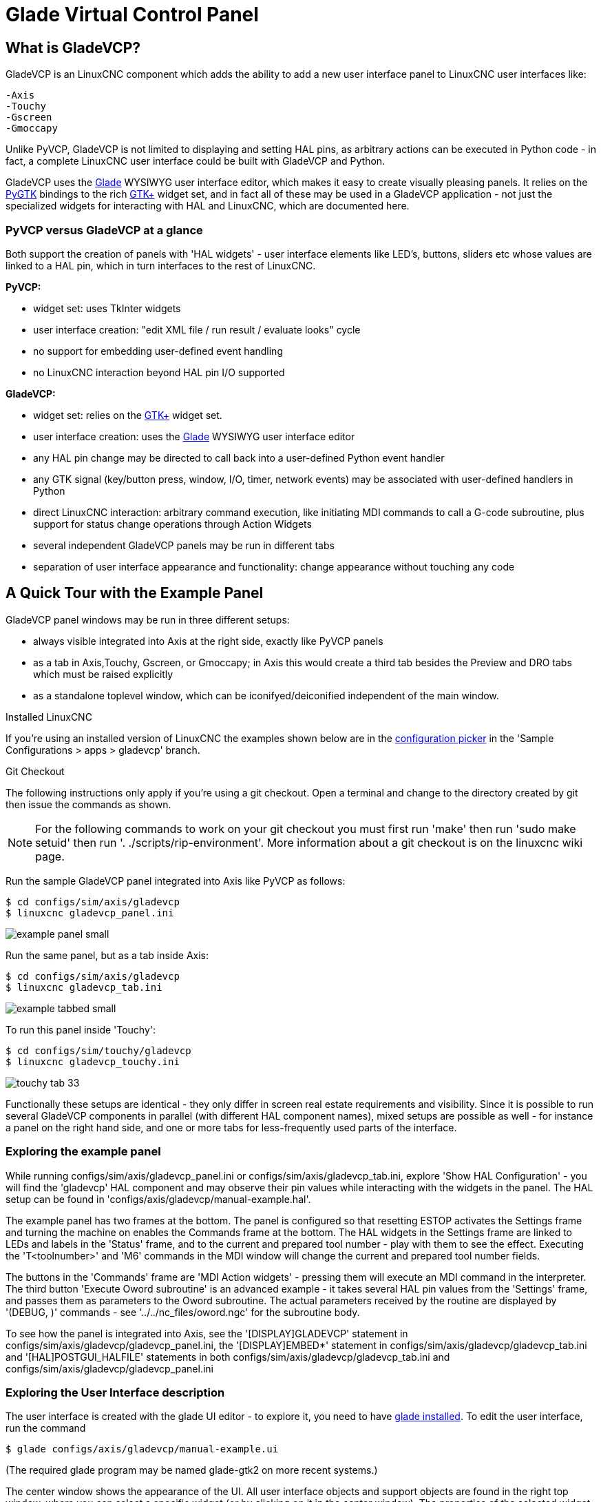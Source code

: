 [[cha:glade-vcp]]

= Glade Virtual Control Panel

// TODO:
// - manual-example.ui layout - really bad
// - restructure faq/troubleshooting/notes section
// - check wiki vs docs
// - check other gladevcp docs branch against this

:ini: {basebackend@docbook:'':ini}
:hal: {basebackend@docbook:'':hal}
:ngc: {basebackend@docbook:'':ngc}
// begin a listing of ini/hal/ngc files like so:
//[source,{ini}]
//[source,{hal}]
//[source,{ngc}]

== What is GladeVCP?

GladeVCP is an LinuxCNC component which adds the ability to add a new user
interface panel to LinuxCNC user interfaces like:

    -Axis
    -Touchy
    -Gscreen
    -Gmoccapy

Unlike PyVCP, GladeVCP is not limited to displaying and setting HAL pins,
as arbitrary actions can be executed in Python code - in fact, a
complete LinuxCNC user interface could be built with GladeVCP and Python.

GladeVCP uses the http://glade.gnome.org/[Glade] WYSIWYG user
interface editor, which makes it easy to create visually pleasing
panels. It relies on the http://www.pygtk.org/[PyGTK] bindings to the
rich http://www.gtk.org/[GTK+] widget set, and in fact all of these
may be used in a GladeVCP application - not just the specialized
widgets for interacting with HAL and LinuxCNC, which are documented here.


=== PyVCP versus GladeVCP at a glance

Both support the creation of panels with 'HAL widgets' - user
interface elements like LED's, buttons, sliders etc whose values are
linked to a HAL pin, which in turn interfaces to the rest of LinuxCNC.

*PyVCP:*

 - widget set: uses TkInter widgets
 - user interface creation: "edit XML file / run result / evaluate looks" cycle
 - no support for embedding user-defined event handling
 - no LinuxCNC interaction beyond HAL pin I/O supported

*GladeVCP:*

 - widget set: relies on the  http://www.gtk.org/[GTK+] widget set.
 - user interface creation: uses the  http://glade.gnome.org/[Glade] WYSIWYG user interface editor
 - any HAL pin change may be directed to call back into a user-defined Python event handler
 - any GTK signal (key/button press, window, I/O, timer, network events) may be associated with user-defined handlers in Python
 - direct LinuxCNC interaction: arbitrary command execution, like initiating MDI
commands to call a G-code subroutine, plus support for status change operations through Action Widgets 
 - several independent GladeVCP panels may be run in different tabs
 - separation of user interface appearance and functionality: change appearance without touching any code

== A Quick Tour with the Example Panel

GladeVCP panel windows may be run in three different setups:

 - always visible integrated into Axis at the right side, exactly like PyVCP panels
 - as a tab in Axis,Touchy, Gscreen, or Gmoccapy; in Axis this would create a third
tab besides the Preview and DRO tabs which must be raised explicitly
 - as a standalone toplevel window, which can be iconifyed/deiconified independent of the main window.

.Installed LinuxCNC
If you're using an installed version of LinuxCNC the examples shown below are in
the <<cha:starting-linuxcnc,configuration picker>> in the 'Sample
Configurations > apps > gladevcp' branch.

.Git Checkout
The following instructions only apply if you're using a git checkout. Open a
terminal and change to the directory created by git then issue the commands
as shown.

[NOTE]
For the following commands to work on your git checkout you must first run
'make' then run 'sudo make setuid' then run '. ./scripts/rip-environment'.
More information about a git checkout is on the linuxcnc wiki page.

Run the sample GladeVCP panel integrated into Axis like PyVCP as follows:

----
$ cd configs/sim/axis/gladevcp
$ linuxcnc gladevcp_panel.ini
----

image::images/example-panel-small.png[]

Run the same panel, but as a tab inside Axis:

----
$ cd configs/sim/axis/gladevcp
$ linuxcnc gladevcp_tab.ini
----

image::images/example-tabbed-small.png[]

////
To run this panel as a standalone toplevel window besides Axis, just
start Axis in the background and start gladevcp as follows:

FIXME: I'm not sure how this is supposed to work with axis in one
directory and gladevcp in a different directory.

FIXME: there is a conflict for motion.N.spindle-speed-out since it is used by both
   axis.ini: sim_spindle_encoder.hal
   and
   manual-example.ui: manual-example.hal

commit cd36e2 Jan 5 2012 added sim_spindle_encoder.hal to axis.ini
probably after creation of manual-example.ui
----
$ cd configs/sim/axis
$ linuxcnc axis.ini &
$ cd gladevcp
$ gladevcp -c gladevcp -u ./hitcounter.py -H ./manual-example.hal ./manual-example.ui
----

image::images/example-float-small.png[]
////

To run this panel inside 'Touchy':

----
$ cd configs/sim/touchy/gladevcp
$ linuxcnc gladevcp_touchy.ini
----

image::images/touchy-tab-33.png[]


Functionally these setups are identical - they only differ in screen
real estate requirements and visibility. Since it is possible to run
several GladeVCP components in parallel (with different HAL component
names), mixed setups are possible as well - for instance a panel on
the right hand side, and one or more tabs for less-frequently used
parts of the interface.

=== Exploring the example panel

While running configs/sim/axis/gladevcp_panel.ini or configs/sim/axis/gladevcp_tab.ini,
explore 'Show HAL Configuration' - you will find the 'gladevcp' HAL component and may
observe their pin values while interacting with the widgets in the panel. The HAL setup can be
found in 'configs/axis/gladevcp/manual-example.hal'.

The example panel has two frames at the bottom. The panel is
configured so that resetting ESTOP activates the Settings frame and
turning the machine on  enables the Commands frame at the bottom. The HAL
widgets in the Settings frame are linked to LEDs and labels in the
'Status' frame, and to the current and prepared tool number - play
with them to see the effect. Executing the 'T<toolnumber>' and 'M6'
commands in the MDI window will change the current and prepared tool
number fields.

The buttons in the 'Commands' frame are 'MDI Action widgets' -
pressing them will execute an MDI command in the interpreter.  The
third button 'Execute Oword subroutine' is an advanced example - it
takes several HAL pin values from the 'Settings' frame, and passes
them as parameters to the Oword subroutine. The actual parameters
received by the routine are displayed by '(DEBUG, )' commands - see
'../../nc_files/oword.ngc' for the subroutine body.

To see how the panel is integrated into Axis, see the
'[DISPLAY]GLADEVCP' statement in configs/sim/axis/gladevcp/gladevcp_panel.ini, the
'[DISPLAY]EMBED*' statement in configs/sim/axis/gladevcp/gladevcp_tab.ini 
and '[HAL]POSTGUI_HALFILE' statements in both configs/sim/axis/gladevcp/gladevcp_tab.ini
and configs/sim/axis/gladevcp/gladevcp_panel.ini

=== Exploring the User Interface description

The user interface is created with the glade UI editor - to explore
it, you need to have <<gladevcp:prerequisites, glade installed>>. To
edit the user interface, run the command

 $ glade configs/axis/gladevcp/manual-example.ui

(The required glade program may be named glade-gtk2 on more recent systems.)

The center window shows the appearance of the UI. All user
interface objects and support objects are found in the right top
window, where you can select a specific widget (or by clicking on it
in the center window). The properties of the selected widget are
displayed, and can be changed, in the right bottom window.

To see how MDI commands are passed from the MDI Action widgets,
explore the widgets listed under 'Actions' in the top right window,
and in the right bottom window, under the 'General' tab, the 'MDI
command' property.

=== Exploring the Python callback
See how a Python callback is integrated into the example:

 - in glade, see the +hits+ label widget (a plain GTK+ widget)
 - in the +button1+ widget, look at the 'Signals' tab, and find the signal 'pressed' associated with the handler 'on_button_press'
 - in hitcounter.py, see the method 'on_button_press' and see how it sets the label property in the 'hits' object

The is just touching upon the concept - the callback mechanism will be
handled in more detail in the
<<gladevcp:programming,GladeVCP Programming>> section.

== Creating and Integrating a Glade user interface

[[gladevcp:prerequisites]]

=== Prerequisite: Glade installation
To view or modify Glade UI files, you need glade 3.8.0 installed - it is not
needed just to run a GladeVCP panel. If the glade command is missing, install
it with the command:

 $ sudo apt-get install glade-gtk2

Verify the version number to be 3.8.0 or less

 $ glade-gtk2 --version
glade3 3.8.0

=== Running Glade to create a new user interface
This section just outlines the initial LinuxCNC-specific steps. For more
information and a tutorial on glade, see http://glade.gnome.org. Some
glade tips & tricks may also be found on
http://www.youtube.com[youtube].

Either modify an existing UI component by running +glade <file>.ui+
or start a new one by just running the +glade+ command from the shell.

- If LinuxCNC was not installed from a package, the LinuxCNC shell environment needs to be set up with
+. <linuxcncdir>/scripts/rip-environment+, otherwise glade won't find the LinuxCNC-specific widgets.
- When asked for unsaved Preferences, just accept the defaults and hit 'Close'.
- From 'Toplevel' (left pane), pick 'Window' (first icon) as top level window, which
by default will be named 'window1'. Do not change this name - GladeVCP relies on it.
- In the left tab, scroll down and expand  'HAL Python' and 'VCP Actions'.
- add a container like a HAL_Box or a HAL_Table from 'HAL Python' to the frame
- pick and place some elements like LED, button, etc. within a container

This will look like so:

image::images/glade-manual-small.png[]

Glade tends to write a lot of messages to the shell window, which
mostly can be ignored.  Select 'File→Save as', give it a name like
'myui.ui' and make sure it's saved as 'GtkBuilder' file (radio button
left bottom corner in Save dialog). GladeVCP will also process the
older 'libglade' format correctly but there is no point in using it. The
convention for GtkBuilder file extension is '.ui'.

=== Testing a panel
You're now ready to give it a try (while LinuxCNC, e.g. Axis is running) it with:

    gladevcp myui.ui

GladeVCP creates a HAL component named like the basename of the UI
file - 'myui' in this case - unless overridden by the +-c <component
name>+ option.  If running Axis, just try 'Show HAL configuration' and
inspect its pins.

You might wonder why widgets contained a 'HAL_Hbox' or 'HAL_Table' appear
greyed out (inactive). HAL containers have an associated HAL pin which
is off by default, which causes all contained widgets to render
inactive. A common use case would be to associate these container HAL
pins with +halui.machine.is-on+ or one of the +halui.mode.+ signals,
to assure some widgets appear active only in a certain state.

To just activate a container, execute the HAL command +setp gladevcp.<container-name> 1+.

=== Preparing the HAL command file
The suggested way of linking HAL pins in a GladeVCP panel is to
collect them in a separate file with extension +.hal+. This file is
passed via the +POSTGUI_HALFILE=+ option in the +HAL+ section of your
ini file.

CAUTION: Do not add the GladeVCP HAL command file to the Axis +[HAL]HALFILE=+ ini
section, this will not have the desired effect - see the following sections.

=== Integrating into Axis like PyVCP

Place the GladeVCP panel in the righthand side panel by specifying the
following in the ini file:

[source,{ini}]
----
[DISPLAY]
# add GladeVCP panel where PyVCP used to live:
GLADEVCP= -u ./hitcounter.py ./manual-example.ui

[HAL]
# HAL commands for GladeVCP components in a tab must be executed via POSTGUI_HALFILE
POSTGUI_HALFILE =  ./manual-example.hal

[RS274NGC]
# gladevcp Demo specific Oword subs live here
SUBROUTINE_PATH = ../../nc_files/gladevcp_lib
----
The default HAL component name of a GladeVCP application started with the GLADEVCP option is:  +gladevcp+.

The command line actually run by Axis in the above configuration is as follows:

 halcmd loadusr -Wn gladevcp gladevcp -c gladevcp -x {XID} -u ./hitcounter.py ./manual-example.ui

You may add arbitrary gladevcp options here, as long as they dont collide with 
the above command line options.

It is possible to create a custom HAL component name by adding the +-c+ option:
[source,{ini}]
----
[DISPLAY]
# add GladeVCP panel where PyVCP used to live:
GLADEVCP= -c example -u ./hitcounter.py ./manual-example.ui
----
The command line actually run by Axis for the above is:

 halcmd loadusr -Wn example gladevcp -c example -x {XID} -u ./hitcounter.py ./manual-example.ui

[NOTE]
The file specifiers like ./hitcounter.py, ./manual-example.ui, etc. indicate that the files
are located in the same directory as the ini file.  You might have to copy them to you
directory (alternatively, specify a correct absolute or relative path to the file(s))

[NOTE]
The +[RS274NGC]SUBROUTINE_PATH=+ option is only set so the example
panel will find the Oword subroutine (oword.ngc) for the MDI Command widget. It
might not be needed in your setup.  The relative path specifier ../../nc_files/gladevcp_lib
is constructed to work with directories copied by the configuration picker and when
using a run-in-place setup.

[[gladevcp:embeding-tab]]

=== Embeding as a Tab

To do so, edit your .ini file and add to the DISPLAY and HAL sections of ini
file as follows:

[source,{ini}]
----
[DISPLAY]
# add GladeVCP panel as a tab next to Preview/DRO:
EMBED_TAB_NAME=GladeVCP demo
EMBED_TAB_COMMAND=halcmd loadusr -Wn gladevcp gladevcp -c gladevcp -x {XID} -u ./gladevcp/hitcounter.py ./gladevcp/manual-example.ui

[HAL]
# HAL commands for GladeVCP components in a tab must be executed via POSTGUI_HALFILE
POSTGUI_HALFILE =  ./gladevcp/manual-example.hal

[RS274NGC]
# gladevcp Demo specific Oword subs live here
SUBROUTINE_PATH = ../../nc_files/gladevcp_lib
----

Note the 'halcmd loadusr' way of starting the tab command - this
assures that 'POSTGUI_HALFILE' will only be run after the HAL
component is ready. In rare cases you might run a command here which
uses a tab but does not have an associated HAL component. Such a
command can be started without 'halcmd loadusr', and this signifies to
Axis that it does not have to wait for a HAL component since there is
none.

When changing the component name in the above example, note that the
names used in +-Wn <component>+ and +-c <component>+ must be
identical.

Try it out by running Axis - there should be a new tab called
'GladeVCP demo' near the DRO tab. Select that tab, you should see the
example panel nicely fit within Axis.

[NOTE]
Make sure the UI file is the last option passed to GladeVCP in
both the +GLADEVCP=+ and +EMBED_TAB_COMMAND=+ statements.

=== Integrating into Touchy
To do add a GladeVCP tab to 'Touchy', edit your .ini file as follows:

[source,{ini}]
----
[DISPLAY]
# add GladeVCP panel as a tab
EMBED_TAB_NAME=GladeVCP demo
EMBED_TAB_COMMAND=gladevcp -c gladevcp -x {XID} -u ./hitcounter.py -H ./gladevcp-touchy.hal  ./manual-example.ui

[RS274NGC]
# gladevcp Demo specific Oword subs live here
SUBROUTINE_PATH = ../../nc_files/gladevcp_lib
----

[NOTE]
The file specifiers like ./hitcounter.py, ./manual-example.ui, etc. indicate that the files
are located in the same directory as the ini file.  You might have to copy them to you
directory (alternatively, specify a correct absolute or relative path to the file(s))


Note the following differences to the Axis tab setup:

 - The HAL command file is slightly modified since 'Touchy' does not
 use the 'halui' components so its signals are not available and some
 shortcuts have been taken.

 - there is no 'POSTGUI_HALFILE=' ini option, but passing the HAL command file on the 'EMBED_TAB_COMMAND=' line is ok

 - the 'halcmd loaduser -Wn ...' incantation is not needed.

== GladeVCP command line options

See also 'man gladevcp' . These are the gladevcp command line options:

Usage: gladevcp [options] myfile.ui

Options:

-h, --help::
    show this help message and exit

-c NAME::
    Set component name to NAME. Default is base name of UI file

-d::
    Enable debug output

-g GEOMETRY::
     Set geometry WIDTHxHEIGHT+XOFFSET+YOFFSET. Values are in pixel units,
    XOFFSET/YOFFSET is referenced from top left of screen.
    Use -g WIDTHxHEIGHT for just setting size or -g +XOFFSET+YOFFSET for just
    position 

-H FILE::
    execute hal statements from FILE with halcmd after the
    component is set up and ready

-m MAXIMUM::
    force panel window to maximize.  Together with the -g geometry option 
    one can move the panel to a second monitor and force it to use all of the screen

-t THEME::
    set gtk theme. Default is system theme. Different panels can have different themes.
    An example theme can be found in the http://wiki.linuxcnc.org/cgi-bin/wiki.pl?GTK_Themes[EMC Wiki].

-x XID::
     Re-parent GladeVCP into an existing window XID instead of creating a
    new top level window

-u FILE::
    Use File's as additional user defined modules with handlers

-U USEROPT::
    pass USEROPTs to Python modules

== Understanding the gladeVCP startup process

The integration steps outlined above look a bit tricky, and they
are. It does therefore help to understand the startup process of
LinuxCNC and how this relates to gladeVCP.

The normal LinuxCNC startup process does the following:

- the realtime environment is started
- all HAL components are loaded
- the HAL components are linked together through the .hal cmd scripts
- task, iocontrol and eventually the user interface is started
- pre-gladeVCP the assumption was: by the time the UI starts, all of HAL is loaded, plumbed and ready to go

The introduction of gladeVCP brought the following issue:

- gladeVCP panels need to be embedded in a master GUI window setup, e.g. Axis, or Touchy, Gscreen, or Gmoccapy (embedded window or as an embedded tab)
- this requires the master GUI to run before the gladeVCP window can be hooked into the master GUI
- however gladeVCP is also a HAL component, and creates HAL pins of its own.
- as a consequence, all HAL plumbing involving gladeVCP HAL pins as source or destination must be run *after* the GUI has been set up

This is the purpose of the `POSTGUI_HALFILE`. This ini option is
inspected by the GUIs. If a GUI detects this option, it runs the
corresponding HAl file after any embedded gladVCP panel is set
up. However, it does not check whether a gladeVCP panel is actually
used, in which case the HAL cmd file is just run normally. So if you
do NOT start gladeVCP through `GLADEVCP` or `EMBED_TAB` etc, but later
in a separate shell window or some other mechanism, a HAL
command file in `POSTGUI_HALFILE` will be executed too early. Assuming
gladeVCP pins are referenced herein, this will fail with an error
message indicating that the gladeVCP HAL component is not available.

So, in case you run gladeVCP from a separate shell window (i.e. not
started by the GUI in an embedded fashion):

- you cannot rely on the `POSTGUI_HALFILE` ini option causing the HAL
commands being run 'at the right point in time', so comment that out
in the ini file
- explicitly pass the HAL command file which refers to gladeVCP pins
to gladeVCP with the '-H <halcmd file>' option (see previous section).


== HAL Widget reference

GladeVcp includes a collection of Gtk widgets with attached HAL pins
called HAL Widgets, intended to control, display or otherwise interact
with the LinuxCNC HAL layer. They are intended to be used with the Glade
user interface editor. With proper installation, the HAL Widgets should
show up in Glade's 'HAL Python' widget group. Many HAL specific fields
in the Glade 'General' section have an associated mouse-over tool tip.

HAL signals come in two variants, bits and numbers. Bits are off/on
signals. Numbers can be "float", "s32" or "u32". For more information
on HAL data types see the <<sec:hal-data,HAL manual>>. The GladeVcp
widgets can either display the value of the signal with an indicator
widget, or modify the signal value with a control widget. Thus there
are four classes of GladeVcp widgets that you can connect to a HAL
signal. Another class of helper widgets allow you to organize and
label your panel.

 - Widgets for indicating "bit" signals: <<gladevcp:hal-led,HAL_LED>>
 - Widgets for controlling "bit" signals: <<gladevcp:hal-buttons,HAL_Button HAL_RadioButton HAL_CheckButton>>
 - Widgets for indicating "number" signals: <<gladevcp:hal-label,HAL_Label>>,
   <<gladevcp:hal-progressbar,HAL_ProgressBar>>,
   <<gladevcp:hal-bars,HAL_HBar and HAL_VBar>>, <<gladevcp:hal-meter,HAL_Meter>>
 - Widgets for controlling "number" signals: <<gladevcp:hal-spinbutton,HAL_SpinButton>>,
   <<gladevcp:hal-scales,HAL_HScale and HAL_VScale>>, <<gladevcp:jogwheel, Jog Wheel>>, <<gladevcp:speedcontrol, Speed Control>>
 - Sensitive control widgets: <<gladevcp:hal-table, State_Sensitive_Table HAL_Table and HAL_HBox>>
 - Tool Path preview: <<gladevcp:hal-gremlin,HAL_Gremlin>>
 - Widgets to show axis positions: <<gladevcp:dro_widget, DRO Widget>>,
   <<gladevcp:combi_dro, Combi DRO Widget>>
 - Widgets for file handling: <<gladevcp:iconview, IconView File Selection>>
 - Widgets for display/edit of all axes offsets: <<gladevcp:offsetpage, OffsetPage >>
 - Widgets for display/edit of all tool offsets: <<gladevcp:tooledit, Tooloffset editor >>
 - Widget for Gcode display and edit: <<gladevcp:hal-sourceview, HAL_Sourceview >>
 - widget for MDI input and history display: <<gladevcp:mdi-history, MDI History >>

=== Widget and HAL pin naming

Most HAL widgets have a single associated HAL pin with the same HAL name
as the widget (glade: General→Name).

Exceptions to this rule currently are.

- 'HAL_Spinbutton' and 'HAL_ComboBox', which have two pins: a +<widgetname>-f+ (float) and a +<widgetname>-s+ (s32) pin
- 'HAL_ProgressBar', which has a +<widgetname>-value+ input pin, and a +<widgetname>-scale+ input pin.

===  Python attributes and methods of HAL Widgets

HAL widgets are instances of GtKWidgets and hence inherit the methods,
properties and signals of the applicable GtkWidget class. For
instance, to figure out which GtkWidget-related methods, properties
and signals a 'HAL_Button' has, lookup the description of
http://www.pygtk.org/docs/pygtk/class-gtkbutton.html[GtkButton] in the
http://www.pygtk.org/docs/pygtk[PyGtk Reference Manual]. 

An easy way to find out the inheritance relationship of a given HAL
widget is as follows: run glade, place the widget in a window, and
select it; then choose the 'Signals' tab in the 'Properties'
window. For example, selecting a 'HAL_LED' widget, this will show that
a 'HAL_LED' is derived from a  'GtkWidget', which in turn is derived
from a 'GtkObject', and eventually a 'GObject'.

HAL Widgets also have a few HAL-specific Python attributes:

hal_pin::
   the underlying HAL pin Python object in case the widget has a
   single pin type

hal_pin_s, hal_pin_f::
   the S32 and float pins of the 'HAL_Spinbutton' and
   'HAL_ComboBox' widgets - note these widgets do not have a
   'hal_pin' attribute!

hal_pin_scale::
  the float input pin of 'HAL_ProgressBar' widget representing
  the maximum absolute value of input. 
 
The are several HAL-specific methods of HAL Widgets, but the only
relevant method is:

<halpin>.get():: 
  Retrieve the value of the current HAL pin, where '<halpin>' is
  the applicable HAL pin name listed above.


=== Setting pin and widget values

As a general rule, if you need to set a HAL output widget's value from
Python code, do so by calling the underlying Gtk 'setter' (e.g.
+set_active()+, +set_value()+) - do not try to set the associated pin's
value by +halcomp[pinname] = value+ directly because the widget will not
take notice of the change!.

It might be tempting to 'set HAL widget input pins' programmatically.
Note this defeats the purpose of an input pin in the first place - it
should be linked to, and react to signals generated by other HAL
components. While there is currently no write protection on writing to
input pins in HAL Python, this doesn't make sense. You might use setp
pinname value in the associated halfile for testing though.

It is perfectly OK to set an output HAL pin's value with
+halcomp[pinname] = value+ provided this HAL pin is not associated with a
widget, that is, has been created by the
+hal_glib.GPin(halcomp.newpin(<name>,<type>,<direction>)+ method (see
<<gladevcp:programming,GladeVCP Programming>> for an example).

[[gladevcp:hal-pin-changed-signal]]

=== The hal-pin-changed signal

Event-driven programming means that the UI tells your code when "something
happens" - through a callback, like when a button was pressed. The
output HAL widgets (those which display a HAL pin's value) like LED,
Bar, VBar, Meter etc, support the 'hal-pin-changed' signal which may
cause a callback into your Python code when - well, a HAL pin changes
its value. This means there's no more need for permanent polling of HAL
pin changes in your code, the widgets do that in the background and let
you know.

Here is an example how to set a +hal-pin-changed+ signal for a HAL_LED
in the Glade UI editor:

image::images/hal-pin-change-66.png[]
The example in +configs/apps/gladevcp/complex+ shows how
this is handled in Python.

[[gladevcp:hal-buttons]]

=== Buttons

This group of widgets are derived from various Gtk buttons and consists
of HAL_Button, HAL_ToggleButton, HAL_RadioButton and CheckButton
widgets. All of them have a single output BIT pin named identical to
the widget. Buttons have no additional properties compared to their
base Gtk classes.

 - HAL_Button: instantaneous action, does not retain state. Important
   signal: +pressed+
 - HAL_ToggleButton, HAL_CheckButton: retains on/off state. Important
   signal: +toggled+
 - HAL_RadioButton: a one-of-many group. Important signal: +toggled+ (per
   button).
 - Important common methods: +set_active()+, +get_active()+
 - Important properties: +label+, +image+


// .Buttons
Check button:
image:images/checkbutton.png[]

Radio buttons:
image:images/radiobutton.png[]

Toggle button:
image:images/button.png[]

[TIP]
Defining radio button groups in Glade:
 +
- decide on default active button
 +
- in the other button's 'General→Group' select the default active
button's name in the 'Choose a Radio Button in this project' dialog.
 +
See +configs/apps/gladevcp/by-widget/+ for a GladeVCP applications
and UI file for working with radio buttons.

[[gladevcp:hal-scales]]

=== Scales

HAL_HScale and HAL_VScale are derived from the GtkHScale and GtkVScale +
respectively. +

<widgetname>::
   out FLOAT pin
<widgetname>-s::
   out S32 pin

To make a scale useful in Glade, add an 'Adjustment' +
(General→Adjustment→New or existing adjustment) and edit the +
adjustment object. It defines the default/min/max/increment +
values. Also, set adjustment 'Page size' and 'Page increment' to zero +
to avoid warnings. +

Example HAL_HScale:
image:images/hscale.png[]
.

[[gladevcp:hal-spinbutton]]

=== SpinButton

HAL SpinButton is derived from GtkSpinButton and holds two pins:

<widgetname>-f::
   out FLOAT pin
<widgetname>-s::
   out S32 pin

To be useful, Spinbuttons need an adjustment value like scales,
see above.

Example SpinButton:
image:images/spinbutton.png[]

=== Hal_Dial

The hal_dial widget simulates a jogwheel or adjustment dial. +
It can be operated with the mouse. You can just use the mouse wheel, while the mouse cursor is over the Hal_Dial widget, +
or you hold the left mouse button and move the cursor in circular direction to increase or degrease the counts. +
By double clicking the left or right button the scale factor can be increased or decreased. +

 * Counterclockwise   = reduce counts
 * Clockwise          = increase counts
 * Wheel up           = increase counts
 * Wheel down         = reduce counts
 * left Double Click  = x10 scale
 * Right Double Click = /10 scale

----
Hal_Dial exports it's count value as hal pins:

<widgetname>::
   out S32 pin
<widgetname>-scaled::
   out FLOAT pin
<widgetname>-delta-scaled::
   out FLOAT pin
----
It has the following properties:

cpr::
    Sets the Counts per Revolution, allowed values are in the range from 25 to 360 +
    default = 100
show_counts::
    Set this to False, if you want to hide the counts display in the middle of the widget. +
    default = True
label::
    Set the content of the label which may be shown over the counts value. +
    If the label given is longer than 15 Characters, it will be cut to 15 Characters. +
    default = blank
center_color::
    This allows one to change the color of the wheel. It uses a GDK color string. +
    default = #bdefbdefbdef (gray)
count_type_shown::
    There are three counts available 0) Raw CPR counts 1) Scaled counts 2) Delta scaled counts. +
    default = 1
 * count is based on the CPR selected - it will count positive and negative. It is available as a S32 pin. +
 * Scaled-count is CPR count times the scale - it can be positive and negative. +
    If you change the scale the output will immediately reflect the change. It is available as a FLOAT pin. +
 * Delta-scaled-count is cpr count CHANGE, times scale. +
    If you change the scale, only the counts after that change will be scaled and then added to the current value. +
    It is available as a FLOAT pin.
scale_adjustable::
    Set this to False if you want to disallow scale changes by double clicking the widget. +
    If this is false the scale factor will not show on the widget. +
    default = True
scale::
    Set this to scale the counts. +
    default = 1.0


Direct program control::

    There are ways to directly control the widget using Python.

    Using goobject to set the above listed properties:
        [widget name].set_property("cpr",int(value))
        [widget name].set_property("show_counts, True)
        [widget name].set_property("center_color",gtk.gdk.Color('#bdefbdefbdef'))
        [widget name].set_property('label', 'Test Dial 12345')
        [widget name].set_property('scale_adjustable', True)
        [widget name].set_property('scale', 10.5)
        [widget name].set_property('count_type_shown', 0)

    There are python methods:
        [widget name].get_value()
            Will return the counts value as a s32 integer
        [widget name].get_scaled_value()
            Will return the counts value as a float
        [widget name].get_delta_scaled_value()
            Will return the counts value as a float
        [widget name].set_label("string")
            Sets the label content with "string"

    There are two GObject signals emitted:
        count_changed
            emitted when the widget's count changes eg. from being wheel scrolled.
        scale_changed
            emitted when the widget's scale changes eg. from double clicking. +
        connect to these like so:
            [widget name].connect('count_changed', [count function name])
            [widget name].connect('scale_changed', [scale function name]) +
        The callback functions would use this pattern:
            def [count function name](widget, count,scale,delta_scale):
        This will return: the widget, the current count, scale and delta scale of that widget.


Example Hal_Dial:

image::images/Hal_Dial.png[] 

[[gladevcp:jogwheel]]

=== Jog Wheel

The jogwheel widget simulates a real jogwheel. +
It can be operated with the mouse. You can just use the mouse wheel, while the mouse cursor is over the JogWheel widget, +
or you push the left mouse button and move the cursor in circular direction to increase or degrease the counts. +

 * Counterclockwise = reduce counts
 * Clockwise        = increase counts
 * Wheel up         = increase counts
 * Wheel down       = reduce counts

As moving the mouse the drag and drop way may be faster than the widget can update itself, you may loose counts turning to fast.
It is recommended to use the mouse wheel, and only for very rough movements the drag and drop way.

JogWheel exports it's count value as hal pin:

<widgetname>-s::
   out S32 pin


It has the following properties:

size::
    Sets the size in pixel of the widget, allowed values are in the range of 100 to 500
    default = 200
cpr::
    Sets the Counts per Revolution, allowed values are in the range from 25 to 100
    default = 40
show_counts::
    Set this to False, if you want to hide the counts display in the middle of the widget.
label::
    Set the content of the label which may be shown over the counts value. The purpose is to give the user an idea about the usage of that jogwheel. If the label given is longer than 12 Characters, it will be cut to 12 Characters.


Direct program control::

    There a couple ways to directly control the widget using Python.

    Using gobject to set the above listed properties:
        [widget name].set_property("size",int(value))
        [widget name].set_property("cpr",int(value))
        [widget name].set_property("show_counts, True)

    There are two python methods:
        [widget name].get_value()
        Will return the counts value as integer
        [widget name].set_label("string")
        Sets the label content with "string"

Example JogWheel:

image::images/JogWheel.png[]

[[gladevcp:speedcontrol]]

=== Speed Control

SpeedControl is a widget specially made to control an adjustment 
with a touch screen. It is a replacement to the normal scale widget
which is difficult to slide on a touch screen.

The value is controlled with two button to increase or decrease the value. 
The Increment will change as long a button is pressed. The value of each increment 
as well as the time between two changes can be set using the widget properties. 

SpeedControl offers some hal pin:

<widgetname>-value::
   out float pin
   The shown value of the widget

<widgetname>-scaled-value::
   out float pin
   The shown value divided by the scale value, this is very useful, if the 
   velocity is shown in units / min, but linuxcnc expects it to be in units / second

<widgetname>-scale::
   in float pin
   The scale to apply
   Default is 60

<widgetname>-increase::
   in bit pin
   As long as the pin is true, the value will increase
   Very handy with connected momentary switch

<widgetname>-decrease::
   in bit pin
   As long as the pin is true, the value will decrease
   Very handy with connected momentary switch

It has the following properties:

height::
	integer
	The height of the widget in pixel
	allowed values are 24 to 96
	default is 36

value::
	float
	The  start value to set
	allowed values are in the range from 0.001 to 99999.0
	default is 10.0

min::
	float
	The min allowed value
	allowed values are 0.0 to 99999.0
	default is 0.0
        If you change this value, the increment will be reseted to default, so it might be necessary to set afterwards a new increment.

max::
	float
	The max allowed value
	allowed values are 0.001 to 99999.0
	default is 100.0
        If you change this value, the increment will be reseted to default, so it might be necessary to set afterwards a new increment.

increment::
        float
        sets the applied increment per mouse click
	allowed values are 0.001 to 99999.0 and -1
        default is -1 resulting in 100 increments from min to max

inc_speed::
	integer
	Sets the timer delay for the increment speed holding pressed the buttons
	allowed values are 20 to 300
	default is 100

unit::
	string
	Sets the unit to be shown in the bar after the value
	any string is allowed
	default is ""

color::
	Color
	Sets the color of the bar
	any hex color is allowed
	default is "#FF8116"

template::
	String
	Text template to display the value Python formatting is used
	Any allowed format
	default is "%.1f"

do_hide_button::
	Boolean
	Whether to show or hide the increment an decrement button
	True or False
	Default = False

Direct program control::

    There a couple ways to directly control the widget using Python.

    Using gobject to set the above listed properties:
        [widget name].set_property("do_hide_button",bool(value))
        [widget name].set_property("color","#FF00FF")
        [widget name].set_property("unit", "mm/min")
		etc.

    There are also python methods to modify the widget:
        [widget name].set_adjustment(gtk-adjustment)
        You can assign a existing adjustment to the control, that way it is easy to replace
        existing sliders without many code changes. Be aware, that after changing the adjustment
        you may need to set a new increment, as it will be reseted to its default (100 steps from MIN to MAX)
        [widget name].get_value()
        Will return the counts value as float
        [widget name].set_value(float(value))
        Sets the widget to the commanded value
        [widget name].set_digits(int(value))
        Sets the digits of the value to be used
        [widget name].hide_button(bool(value))
        Hide or show the button

Example Speedcontrol:

image::images/SpeedControl.png[]


[[gladevcp:hal-label]]

=== Label

HAL_Label is a simple widget based on GtkLabel which represents a HAL
pin value in a user-defined format.

label_pin_type::
  The pin's HAL type  (0:S32, 1:float, 2:U32), see also the tooltip
  on 'General→HAL pin type '(note this is different from PyVCP which has
  three label widgets, one for each type).

text_template::
  Determines the text displayed - a Python
  format string to convert the pin value to text. Defaults to +%s+ (values
  are converted by the str() function) but may contain any legit as an
  argument to Pythons format() method. +
  Example: +Distance: %.03f+ will display the text and the pin value with
  3 fractional digits padded with zeros for a FLOAT pin.

[[gladevcp:hal-table]]

=== Containers

* HAL_HideTable
* HAL_Table State_Sensitive_Table
* HAL_HBox

These containers are meant to be used to sensitize (grey out) or hide their children. +
Insensitived children will not respond to input. +
HAL_HideTable has one HAL BIT input pin which controls if it's child widgets are hidden or not. +

<Panel_basename>.<widgetname>::

If the pin is low then child widgets are visible which is the default state.

HAL_Table and HAL_Hbox have one HAL BIT input pin which controls if their child widgets are sensitive or not. +
These widgets's pin name uses the convention: +

<Panel_basename>.<widgetname>::

If the pin is low then child widgets are inactive which is the default state.

State_Sensitive_table responds to the state to linuxcnc's interpreter. +
optionally selectable to respond to 'must-be-all-homed','must-be-on' and 'must-be-idle' +
You can combine them. It will always be insensitive at Estop. +
 +
* HAL_Hbox is depreceiated - use HAL_Table. +
If current panels use it it won't fail. You just won't find it in the GLADE editor anymore. +
Future vesions of gladeVCP may remove this widget completely and then you will need to update the panel. +

[TIP]
If you find some part of your GladeVCP application is 'grayed
out' (insensitive), see whether a HAL_Table pin is unset or unconnected.

[[gladevcp:hal-led]]

=== LED

The hal_led simulates a real indicator LED. +
It has a single input BIT pin which controls it's state: ON or OFF. +
LEDs have several properties which control their look and feel: +

on_color::
   a String defining ON color of LED. May be any valid
   gtk.gdk.Color name. Not working on Ubuntu 8.04.
off_color::
   String defining OFF color of LED. May be any valid
   gtk.gdk.Color name or special value `dark`. `dark` means that OFF color
   will be set to 0.4 value of ON color. Not working on Ubuntu 8.04.
pick_color_on, pick_color_off::
   Colors for ON and OFF states may be
   represented as `#RRRRGGGGBBBB` strings. These are optional properties
   which have precedence over `on_color` and `off_color`.
led_size::
   LED radius (for square - half of LED's side)
led_shape::
   LED Shape. Valid values are 0 for round, 1 for oval and 2
   for square shapes.
led_blink_rate::
   if set and LED is ON then it's blinking. Blink
   period is equal to "led_blink_rate" specified in milliseconds.
create hal pin::
    select/deselect making of HAL pin to control LED. With no HAL pin created
    LED can be controlled with a python function. 
As an input widget, LED also supports the +hal-pin-changed signal+. If
you want to get a notification in your code when the LED's HAL pin was
changed, then connect this signal to a handler, for example
+on_led_pin_changed+ and provide the handler as follows:

[source,python]
----------------------------------
def on_led_pin_changed(self,hal_led,data=None):
    print "on_led_pin_changed() - HAL pin value:",hal_led.hal_pin.get()
----------------------------------

This will be called at any edge of the signal and also during program
start up to report the current value.

Example LEDs:
image:images/leds.png[]

[[gladevcp:hal-progressbar]]

=== ProgressBar

[NOTE]
This widget might go away. Use the HAL_HBar and HAL_VBar widgets
instead.

The HAL_ProgressBar is derived from gtk.ProgressBar and has two float
HAL input pins:

<widgetname>::
  the current value to be displayed
<widgetname>-scale::
  the maximum absolute value of input

It has the following properties:

scale::
  value scale. set maximum absolute value of input. Same as
  setting the <widgetname>.scale pin. A float, range from
  -2^24 to +2^24.
green_limit::
      green zone limit lower limit
yellow_limit::
      yellow zone limit lower limit
red_limit::
      red zone limit lower limit
text_template::
      Text template to display the current value of the
      +<widgetname>+ pin. Python formatting may be used for dict
      +{"value":value}+

Example HAL_ProgressBar:
image:images/progressbar2.png[]

=== ComboBox

HAL_ComboBox is derived from gtk.ComboBox. It enables choice of a
value from a dropdown list.

It exports two HAL pins:

 <widgetname>-f::
      the current value, type FLOAT
 <widgetname>-s::
      the current value, type S32

It has the following property which can be set in Glade:

column::
   the column index, type S32, defaults to -1, range from -1..100 .

In default mode this widgets sets the pins to the index of the chosen
list entry. So if your widget has three labels, it may only assume
values 0,1 and 2.

In column mode (column > -1), the value reported is chosen from the
ListStore array as defined in Glade. So typically your widget
definition would have two columns in the ListStore , one with text
displayed in the dropdown, and an int or float value to use for that
choice.

There's an example in
+configs/apps/by-widget/combobox.{py,ui}+ which uses column
mode to pick a float value from the ListStore.

If you're confused like me about how to edit ComboBox ListStores and
CellRenderer, see http://www.youtube.com/watch?v=Z5_F-rW2cL8.

[[gladevcp:hal-bars]]

=== Bars

HAL Bar and VBar widgets for horizontal and vertical bars representing
float values. They have one input FLOAT hal pin. Both bars have the
following properties:

invert::
   Swap min and max direction. An inverted HBar grows from right
   to left, an inverted VBar from top to bottom.
min, max::
   Minimum and maximum value of desired range. It is not an
   error condition if the current value is outside this range.
show limits::
    Used to select/deselect the limits text on bar.
zero::
   Zero point of range. If it's inside of min/max range then the
   bar will grow from that value and not from the left (or right) side of
   the widget. Useful to represent values that may be both positive or
   negative.
force_width, force_height::
   Forced width or height of widget. If not
   set then size will be deduced from packing or from fixed widget size
   and bar will fill whole area.
text_template::
   Like in Label sets text format for min/max/current
   values. Can be used to turn off value display.
value::
    Sets the bar display to the value entered: used only for testing in
    GLADE editor. The vaue will be set from A HAL pin.
target value::
    Sets the target line to the value entered: used only for testing in
    GLADE editor. The value will can be set in a Python function
target_width::
    Width of the line that marks the target value.
bg_color::
   Background (inactive) color of bar.
target_color::
    Color of the the target line.
z0_color, z1_color, z2_color::
   Colors of different value zones.
   Defaults are `green`, `yellow` and `red`. For description of zones see
   `z*_border` properties.
z0_border, z1_border::
   Define up bounds of color zones. By default
   only one zone is enabled. If you want more then one zone set
   `z0_border` and `z1_border` to desired values so zone 0 will fill from
   0 to first border, zone 1 will fill from first to second border and
   zone 2 -- from last border to 1. Borders are set as fractions, values
   from 0 to 1.

Horizontal bar:
image:images/hal_hbar.png[]
Vertical bar:
image:images/vscale.png[]
.

[[gladevcp:hal-meter]]

=== Meter

HAL Meter is a widget similar to PyVCP meter - it represents a float value and has 
one input FLOAT hal pin. HAL Meter has the following properties:

min, max::
   Minimum and maximum value of desired range. It is not an
   error condition if the current value is outside this range.
force_size::
   Forced diameter of widget. If not set then size will be
   deduced from packing or from fixed widget size and meter will fill all
   available space with respect to aspect ratio.
text_template::
   Like in Label sets text format for current value. Can
   be used to turn off value display.
label::
   Large label above center of meter.
sublabel::
   Small label below center of meter.
bg_color::
   Background color of meter.
z0_color, z1_color, z2_color::
   Colors of different value
   zones. Defaults are `green`, `yellow` and `red`. For description of
   zones see `z*_border` properties.
z0_border, z1_border::
   Define up bounds of color zones. By default only
   one zone is enabled. If you want more then one zone set `z0_border` and
   `z1_border` to desired values so zone 0 will fill from min to first
   border, zone 1 will fill from first to second border and zone 2 -- from
   last border to max. Borders are set as values in range min-max.

Example HAL Meters:
image:images/hal_meter.png[]

=== HAL_Graph

This widget is for plotting values over time.

[[gladevcp:hal-gremlin]]

=== Gremlin tool path preview for .ngc files

Gremlin is a plot preview widget similar to the Axis preview window.
It assumes a running LinuxCNC environment like Axis or Touchy. To connect to
it, inspects the INI_FILE_NAME environment variable. Gremlin displays
the current .ngc file - it does monitor for changes and reloads the ngc
file if the file name in Axis/Touchy changes. If you run it in a
GladeVCP application when LinuxCNC is not running, you might get a traceback
because the Gremlin widget can't find LinuxCNC status, like the current file
name.

Gremlin does not export any HAL pins. It has the following properties:

show tool speed::
    This displays the tool speed. Defaults true
show commanded::
    This selects the DRO to use commanded or actual values. Defaults true
use metric units::
    This selects the DRO to use metric or imperial units. Defaults true
show rapids::
    This tells the plotter to show the rapid moves. Defaults true
show DTG::
    This selects the DRO to display the distance-to-go value. Defaults true
show relative::
    This selects the DRO to show values relative to user system or machine 
    cordinates. Defaults true
show live plot::
    This tells the plotter to draw or not. Defaults true
show limits::
    This tells the plotter to show the machine's limits. Defaults true 
show lathe radius::
    This selects the DRO to display the X axis in radius or diameter, if in lathe
    mode (selectable in the INI file with LATHE = 1). Defaults false
show extents::
    This tells the plotter to show the extents. Defaults true
show tool::
    This tells the plotter to draw the tool. Defaults true
show program::
    TODO
use joints mode::
    Used in non trivialkins machines (eg robots). Defaults false
grid size::
    Sets the size of the grid. which is only visible in the X, Y and Z view.
    Defaults to 0
use default mouse controls::
    This disables the default mouse controls. This is most useful when using a
    touchscreen as the default controls do not work well. You can programically
    add controls using python and the handler file technique. Defaults to 'True'
view ::
   may be any of `x`, `y`, 'y2' , `z`, 'z2' , `p` (perspective) . Defaults to
   `z` view.
enable_dro ::
   boolean; whether to draw a DRO on the plot or not.
   Defaults to `True`
mouse_btn_mode ::
   integer; mouse button handling, leads to different functions of the button
   0 = default: left rotate, middle move,   right zoom
   1 =          left zoom,   middle move,   right rotate
   2 =          left move,   middle rotate, right zoom
   3 =          left zoom,   middle rotate, right move
   4 =          left move,   middle zoom,   right rotate
   5 =          left rotate, middle zoom,   right move
   6 =          left move,   middle zoom,   right zoom

   mode 6 is reccomended for plasmas and lathes, as rotation is not needed for such machines

Direct program control::

    There a couple ways to directly control the widget using Python.

    Using goobject to set the above listed properties:
        [widget name].set_property('view','P')
        [widget name].set_property('metric_units',False)
        [widget name].set_property('use_default_controls',False)
        [widget name].set_property('enable_dro' False))
        [widget name].set_property('show_program', False)
        [widget name].set_property('show_limits', False)
        [widget name].set_property('show_extents_option', False)
        [widget name].set_property('show_live_plot', False)
        [widget name].set_property('show_tool', False)
        [widget name].set_property('show_lathe_radius',True)
        [widget name].set_property('show_dtg',True)
        [widget name].set_property('show_velocity',False)
        [widget name].set_property('mouse_btn_mode', 4)

    There are python methods:
        [widget name].show_offsets = True
        [widget name].grid_size =  .75
        [widget name].select_fire(event.x,event.y)
        [widget name].select_prime(event.x,event.y)
        [widget name].start_continuous_zoom(event.y)
        [widget name].set_mouse_start(0,0)
        [widget name].gremlin.zoom_in()
        [widget name].gremlin.zoom_out()
        [widget name].get_zoom_distance()
        [widget name].set_zoom_distance(dist)
        [widget name].clear_live_plotter()
        [widget name].rotate_view(x,y)
        [widget name].pan(x,y)

Hints::
    - If you set all the plotting options false but show_offsets true you get an
    offsets page instead of a graphics plot.

    - If you get the zoom distance before changing the view then reset the zoom
    distance, it's much more user friendly.

    - if you select an element in the preview, the selected element will be used 
    as rotation center point
    
Example:
image:images/gremlin.png[]

[[gladevcp:hal-offset]]

=== HAL_Offset

The HAL_Offset widget is used to display the offset of a single axis.
It has the following properties:

Joint Number::
    Used to select which axis (technically which joint) is displayed.
    On a trivialkins machine (mill, lathe, router) axis vrs joint number are:

    0:X  1:Y  2:Z  3:A  4:B  5:C  6:U  7:V  8:W
Text template for metric units::
    You can use python formatting to display the position with different precision.
Text template for imperial units::
    You can use python formatting to display the position with different precision.
Reference Type::
    0:G5x 1:tool 2:G92 3:Rotation around Z

[[gladevcp:dro_widget]]

=== DRO widget

The DRO widget is used to display the current axis position.
It has the following properties:

Actual Position::
    select actual (feedback) position or commanded position.
Text template for metric units::
    You can use python formatting to display the position with different precision.
Text template for imperial units::
    You can use python formatting to display the position with different precision.
Reference Type::
    Absolute <<sec.machine-coordinate-system,(machine origin)>>, Relative
    (to current user coordinate origin - G5x)
    or Distance-to-go (relative to current user coordinate origin)
Joint Number::
    Used to select which axis (technically which joint) is displayed.
    On a trivialkins machine (mill, lathe, router) axis vrs joint number are:

    0:X  1:Y  2:Z  3:A  4:B  5:C  6:U  7:V  8:W

Display units::
    Used to toggle the display units between metric and imperial.

Hints::
    - If you want the display to be right justified, set the X align to 1.0

    - If you want different colors or size or text change the attributes in the 
    glade editor (eg scale is a good way to change the size of the text)

    - The background of the widget is actually see through - so if you place if over
    an image the DRO numbers will show on top of it with no backgroud. There is a
    special technique to do this. See the animated function diagrams below.

    - The DRO widget is a modified gtk label widget. As such much or what can be
    done to a gtk label can be done to DRO widget.

Direct program control::

    There a couple ways to directly control the widget using Python.

    Using goobject to set the above listed properties:
        [widget name].set_property("display_units_mm",True)
        [widget name].set_property("actual",True)
        [widget name].set_property("mm_text_template","%f")
        [widget name].set_property("imperial_text_template","%f")
        [widget name].set_property("Joint_number",3)
        [widget name].set_property("reference_type",3)

    There are two python methods:
        [widget name].set_dro_inch()
        [widget name].set_dro_metric()

[[gladevcp:combi_dro]]

=== Combi_DRO widget

The Combi_DRO widget is used to display the current , the relative axis position and the distance to go in one DRO. +
By clicking on the DRO the Order of the DRO will toggle around. +
In Relative Mode the actual coordinate system will be displayed.

It has the following properties:

joint_number::
    Used to select which axis (technically which joint) is displayed. +
    On a trivialkins machine (mill, lathe, router) axis vrs. joint number are: +
    '0:X  1:Y  2:Z  etc'

actual::
    select actual (feedback) or commanded position.

metric_units::
    Used to toggle the display units between metric and imperial.

auto_units::
    Units will toggle between metric and imperial according to the 
    active gcode being G20 or G21 +
    default is TRUE

diameter::
    Whether to display position as diameter or radius, in diameter mode
    the DRO will display the joint value multiplied by 2

mm_text_template::
    You can use python formatting to display the position with different precision. +
    default is "%10.3f"

imperial_text_template::
    You can use python formatting to display the position with different precision. +
    default is "%9.4f"

homed_color::
    The foreground color of the DRO numbers if the joint is homed +
    default is green

unhomed_color::
    The foreground color of the DRO numbers if the joint is not homed +
    default is red

abs_color::
    the background color of the DRO, if main DRO shows absolute coordinates +
    default is blue

rel_color::
    the background color of the DRO, if main DRO shows relative coordinates +
    default is black

dtg_color::
    the background color of the DRO, if main DRO shows distance to go +
    default is yellow

font_size::
    The font size of the big numbers, the small ones will be 2.5 times smaller,
    the value must be an integer in the range of 8 to 96, +
    default is 25

toggle_readout::
    A left mouse click will toggle the DRO readout through the different modes ["Rel", "Abs", "DTG"]. +
    By unchecking the box you can disable that behavior. The toggling can still be done with [widget name].toggle_readout() +
    Value must be bool +    
    default is TRUE

cycle_time::
    The time the DRO waits between two polls,
    the value must be an integer in the range of 100 to 1000, +
    default is 150, this setting should only be changed if you use more +
    than 5 DRO at the same time, i.e. on a 6 axis config, to avoid, that +
    the DRO slows down the main application too much.

Direct program control::
    Using gobject to set the above listed properties:

    [widget name].set_property(property, value)

There are several python methods to control the widget:

    [widget name].set_to_inch(state)
        sets the DRO to show imperial units
        state = boolean (True or False)

    [widget name].set_auto_units(state)
        if True the DRO will change units according to active gcode (G20 / G21)
        state = boolean (True or False)
        Default is True

    [widget name].set_to_diameter(state)
        if True the DRO will show the diameter not the radius, specially needed for lathes
        the DRO will display the axis value multiplied by 2
        state = boolean (True or False)
        Default is False

    [widget name].toggle_readout()
        toggles the order of the DRO in the widget

    [widget name].change_axisletter(letter)
        changes the automatically given axis letter
        very useful to change an lathe DRO from X to R or D
        letter = string

    [widget name].get_order()
        returns the order of the DRO in the widget mainly used to maintain them consistent
        the order will also be transmitted with the clicked signal
        returns a list containing the order

    [widget name].set_order(order)
        sets the order of the DRO, mainly used to maintain them consistent
        order = list object, must be one of
          ["Rel", "Abs", "DTG"]
          ["DTG", "Rel", "Abs"]
          ["Abs", "DTG", "Rel"]
        Default = ["Rel", "Abs", "DTG"]

    [widget name].get_position()
        returns the position of the DRO as a list of floats
        the order is independent of the order shown on the DRO
        and will be given as [Absolute , relative , DTG]
        Absolute = the machine coordinates, depends on the actual property
                 will give actual or commanded position
        Relative = will be the coordinates of the actual coordinate system
        DTG = the distance to go, will mostly be 0, as this function should not be used
            while the machine is moving, because of time delays

The widget will emit the following signals:

    clicked
        This signal is emitted, when the user has clicked on the Combi_DRO widget,
        it will send the following data:
        widget = widget object = The widget object that sends the signal
        joint_number = integer = The joint number of the DRO, where '0:X  1:Y  2:Z  etc'
        order = list object = the order of the DRO in that widget
                              the order may be used to set other Combi_DRO widgets to the same order with [widget name].set_order(order)

    units_changed
        This signal is emitted, if the DRO units are changed, it will send the following data:
        widget = widget object = The widget object that sends the signal
        metric_units = boolean = True if the DRO does display metric units, False in case of imperial display

    system_changed
        This signal is emitted, if the DRO units are changed, it will send the following data:
        widget = widget object = The widget object that sends the signal
        system = string = The actual coordinate system. Will be one of
                          G54 G55 G56 G57 G58 G59 G59.1 G59.2 G59.3
                          or Rel if non has been selected at all, what will only happen in Glade with no linuxcnc running

There are some information you can get through commands, which may be of interest for you:

    [widget name].system
        The actual system, as mentioned in the system_changed signal

    [widget name].homed
        True if the joint is homed

    [widget name].machine_units
        0 if Imperial, 1 if Metric

Example, Three Combi_DRO in a window +
X = Relative Mode +
Y = Absolute Mode +
Z = DTG Mode +

image::images/combi_dro.png[]

[[gladevcp:iconview]]

=== IconView (File Select)

This is touch screen friendly widget to select a file and to change directories.

The widget has the following properties:


icon_size::
    Sets the size of the displayed icon. +
    Allowed values are integers in the range from 12 to 96 +
    default is 48

start_dir::
    Sets the directory to start in when the widget is shown first time, +
    must be a string, containing a valid directory path, +
    default is "/"

jump_to_dir::
    Sets the directory "jump to" directory,  which is selected by the corresponding
    button in the bottom button list, the 5th button counting from the left, +
    must be a string, containing a valid directory path, +
    default is "~"

filetypes::
    Sets the file filter for the objects to be shown +
    Must be a string containing a comma separated list of extensions to be shown +
    Default is "ngc,py"

sortorder::
    Sets the sorting order of the displayed icon
    must be an integer value from 0 to 3, where +
    0 = ASCENDING (sorted according to file names) +
    1 = DESCENDING (sorted according to file names) +
    2 = FOLDERFIRST (show the folders first, then the files) +
    3 = FILEFIRST (show the files first, then the folders), +
    Default = 2 = FOLDERFIRST



Direct program control::

Using goobject to set the above listed properties:

    [widget name].set_property(property,Value)

There are python methods to control the widget:

    [widget name].show_buttonbox(state)
        if False the bottom button box will be hidden, this is helpful in custom screens,
        with special buttons layouts to not alter the layout of the GUI, good example
        for that is gmoccapy
        state = boolean (True or False)
        Default is True

    [widget name].show_filelabel(state)
        if True the file label (between the IconView window and the bottom button box will be shown.
        Hiding this label may save place, but showing it is very useful for debugging reasons,
        state = boolean (True or False)
        Default is True

    [widget name].set_icon_size(iconsize)
        sets the icon size
        must be an integer in the range from 12 to 96
        Default = 48

    [widget name].set_directory(directory)
        Allows to set an directory to be shown
        directory = string (a valid file path)

    [widget name].set_filetypes(filetypes)
        sets the file filter to be used, only files with the given extensions will be shown
        filetypes = string containing a comma separated list of extensions
        Default = "ngc,py"

    [widget name].get_selected()
        Returns the path of the selected file, or None if an directory has been selected

    [widget name].refresh_filelist()
        Refreshes the filelist, needed if you add a file without changing the directory

If the button box has been hidden, you can reach the functions of this button
through it's clicked signals like so:

    [widget name].btn_home.emit("clicked")
    [widget name].btn_jump_to.emit("clicked")
    [widget name].btn_sel_prev.emit("clicked")
    [widget name].btn_sel_next.emit("clicked")
    [widget name].btn_get_selected.emit("clicked")
    [widget name].btn_dir_up.emit("clicked")
    [widget name].btn_exit.emit("clicked")

The widget will emit the following signals:

    selected
        This signal is emitted, when the user selects an icon, it will return a string containing a
        file path if a file has been selected, or None if an directory has been selected
    sensitive
        This signal is emitted, when the buttons change there state from sensitive to not sensitive or vice versa. 
        This signal is useful to maintain surrounding GUI synchronized with the button of the widget. See gmoccapy as example.
        It will return the buttonname and the new state. Buttonname is one of "btn_home", "btn_dir_up", "btn_sel_prev",
        "btn_sel_next", "btn_jump_to" or "btn_select". State is a boolean and will be True or False.
    exit
        This signal is Emmit, when the exit button has been pressed to close the IconView
        mostly needed if the application is started as stand alone.


Example:

image::images/iconview.png[]

=== Calculator widget

This is a simple calculator widget, that can be used for numerical input. +
You can preset the display and retrieve the result or that preset value. +
It has the following properties:

Is editable::
    This allows the entry display to be typed into from a keyboard.
Set Font::
    This allows you to set the font of the display.

Direct program control::

    There a couple ways to directly control the widget using Python.

    Using goobject to set the above listed properties:
        [widget name].set_property("is_editable",True)
        [widget name].set_property("font","sans 25")

    There are python methods:
       [widget name].set_value(2.5)
            This presets the display and is recorded.
       [widget name].set_font("sans 25")
       [widget name].set_editable(True)
       [widget name].get_value()
            Returns the calculated value - a float.
       [widget name].set_editable(True)
       [widget name].get_preset_value()
            Returns the recorded value: a float.

[[gladevcp:tooledit]]

=== Tooleditor widget

This is a tooleditor widget for displaying and modifying a tool editor file. +
If in lathe mode, it will display wear offsets and tool offsets separately. +
Wear offsets are designated by tool number above 10000 (Fanuc style) +
Note linuxcnc requires remapping of tool calls to actually use wear offsets +
It checks the current file once a second to see if linuxcnc updated it. +
It has the following properties:

Hidden Columns::
    This will hide the given columns: The columns are designated (in order) as such: +
    s,t,p,x,y,z,a,b,c,u,v,w,d,i,j,q,; +
    You can hide any number of columns including the select and comments +
Direct program control::

    There a couple ways to directly control the widget using Python.

    using goobject to set the above listed properties:
        [widget name].set_properties('hide_columns','uvwijq')
            This would hide the uvwij and q columns and show all others.

    There are python methods:
        [widget name].set_visible("ijq",False)
            Would hide ij and Q columns and leave the rest as they were.
        [widget name].set_filename(path_to_file)
            Sets and loads the tool file.
        [widget name].reload(None)
            Reloads the current toolfile
        [widget name].set_font('sans 16,tab='1')
            Sets the (Pango) font on the Tab, column title, and tool data.
            The all_offsets, wear_offsets, tool_offsets can be set at the same time by
            adding 1,2 and/or 3 to the tab string. Default is all the tabs 
            set.
        [widget name].set_title_font('sans 16,tab='1')
            Sets the (Pango) font on the column titles only.
            The all_offsets, wear_offsets, tool_offsets can be set at the same time by
            adding 1,2 and/or 3 to the tab string. Default is all the tabs 
            set.
        [widget name].set_tab_font('sans 16,tab='1')
            Sets the (Pango) font on the tabs only.
            The all_offsets, wear_offsets, tool_offsets can be set at the same time by
            adding 1,2 and/or 3 to the tab string. Default is all the tabs 
            set.
        [widget name].set_col_visible("abcUVW", False, tab='1')
            This would hide (False) the abcuvw columns on tab 1 (all_offsets)
        [widget name].set_lathe_display(value)
            hides or shows the wear and tool offset tabs used for lathes
        [widget name].get_toolinfo(toolnum)
            Returns the tool information array of the requested toolnumber
            or current tool if no tool number is specified
            returns None if tool not found in table or if there is no current tool
        [widget name].hide_buttonbox(self, True)
            'convenience' method to hide buttons
            you must call this after show_all()
        [widget name].get_selected_tool()
            return the user selected (highlighted) tool number
        [widget name].set_selected_tool(toolnumber)
            Selects (highlights) the requested tool
 
image::images/gtk-tooledit.png[]

[[gladevcp:offsetpage]]

=== Offsetpage

The Offsetpage widget is used to display/edit the offsets of all the axes. +
It has convenience buttons for zeroing G92 and Rotation-Around-Z offsets. +
It will only allow you to select the edit mode when the machine is on and idle. +
You can directly edit the offsets in the table at this time. Unselect the edit +
button to allow the OffsetPage to reflect changes.

It has the following properties:

Hidden Columns::
    A no-space list of columns to hide: The columns are designated (in order) as such: +
    xyzabcuvwt +
    You can hide any of the columns.
Hidden Rows::
    A no-space list of rows to hide: the rows are designated (in order) as such +
    0123456789abc +
    You can hide any of the rows.
Pango Font::
    Sets text font type and size
HighLight color::
    when editing this is the high light color
Active color::
    when OffsetPage detects an active user coordinate system it will use this +
    color for the text
Text template for metric units::
    You can use python formatting to display the position with different precision.
Text template for imperial units::
    You can use python formatting to display the position with different precision.

Direct program control::

    There a couple ways to directly control the widget using Python.

    Using goobject to set the above listed properties:
    [widget name].set_property("highlight_color",gtk.gdk.Color('blue'))
    [widget name].set_property("foreground_color",gtk.gdk.Color('black'))
    [widget name].set_property("hide_columns","xyzabcuvwt")
    [widget name].set_property("hide_rows","123456789abc")
    [widget name].set_property("font","sans 25")

    There are python methods to control the widget:
    [widget name].set_filename("../../../configs/sim/gscreen/gscreen_custom/sim.var")
    [widget name].set_col_visible("Yabuvw",False)
    [widget name].set_row_visible("456789abc",False)
    [widget name].set_to_mm()
    [widget name].set_to_inch()
    [widget name].hide_button_box(True)
    [widget name].set_font("sans 20")
    [widget name].set_highlight_color("violet")
    [widget name].set_foreground_color("yellow")
    [widget name].mark_active("G55")
        Allows you to directly set a row to highlight.
        (eg in case you wish to use your own navigation controls.
        See <<cha:gmoccapy,Gmoccapy Chapter>>
    [widget name].selection_mask = ("Tool","Rot","G5x")
        These rows are NOT selectable in edit mode.
    [widget name].set_names([['G54','Default'],["G55","Vice1"],['Rot','Rotational']])
        This allows you to set the text of the 'T' column of each/any row.
        This is a list of a list of offset-name/user-name pairs.
        The default text is the same as the offset name.
    [widget name].get_names()
        This returns a list of a list of row-keyword/user-name pairs.
        The user name column is editable, so saving this list is user friendly.
        see set_names above.

image::images/offsetpage.png[]

[[gladevcp:hal-sourceview]]

=== HAL_sourceview widget

This is for displaying and simple editing of Gcode. +
It looks for .ngc highlight specs in ~/share/gtksourceview-2.0/language-specs/
The current running line will be highlighted. +
With external python glue code: +
    *It can search for text, undo and redo changes. +
    *It can be used for program line selection. +


Direct program control::

    There are python methods to control the widget:

    [widget name].redo()
        redo one level of changes.
    [widget name].undo()
        undo one level of changes
    [widget name].text_search(direction=True,mixed_case=True,text='G92')
        Searches forward (direction = True) or back, +
        Searches with mixed case (mixed_case = True) or exact match
    [widget name].set_line_number(linenumber)
        Sets the line to high light. Uses the sourceview line numbers.
    [widget name].get_line_number()
        returns the currently high lighted line.
    [widget name].line_up()
        Moves the High lighted line up one line
    [widget name].line_down()
        Moves the High lighted line down one line
    [widget name].load_file('filename')
        loads a file. Using None (not a filename string) will reload the same program.
    [widget name].get_filename()

image::images/hal_sourceview.png[]

[[gladevcp:mdi-history]]

=== MDI history

This is for displaying and entering MDI codes. +
It will automatically gray out when MDI is not available. +
Eg during Estop and program running.

font_size_tree::
    a integer value between 8 and 96+
    will modify the default font size of the treeview +
    to the selected value +
font_size_entry::
    a integer value between 8 and 96+
    will modify the default font size of the entry +
    to the selected value +
use_double_click::
    True or False, setting this to True will enable the mouse double click +
    feature and a double click on an entry will submit that command +
    It is not recommended to use this feature on real machines, as a double +
    click on a wrong entry may cause dangerous situations

Using goobject to set the above listed properties::

    Using goobject to set the listed properties:
    [widget name].set_property("font_size_tree", 10)
    [widget name].set_property("font_size_entry", 20)
    [widget name].set_property("use_double_click", False)

=== Animated function diagrams: HAL widgets in a bitmap

For some applications it might be desirable to have background image -
like a functional diagram - and position widgets at appropriate places
in that diagram. A good combination is setting a bitmap background
image, like from a .png file, making the gladevcp window fixed-size,
and use the glade Fixed widget to position widgets on this image.

The code for the below example can be found in +configs/apps/gladevcp/animated-backdrop+:

image:images/small-screenshot.png[]

== Action Widgets reference

GladeVcp includes a collection of "canned actions" called VCP Action
Widgets for the Glade user interface editor. Other than HAL widgets,
which interact with HAL pins, VCP Actions interact with LinuxCNC and the
G-code interpreter.

VCP Action Widgets are derived from the Gtk.Action widget. The Action
widget in a nutshell:

 - it is an object available in Glade
 - it has no visual appearance by itself
 -  it's purpose: associate a visible, sensitive UI component like menu,
   toolbutton, button with a command. See these widget's 'General→Related
   Action' property.
 -  the "canned action" will be executed when the associated UI component
   is triggered (button press, menu click..)
 -  it provides an easy way to execute commands without resorting to
   Python programming.

The appearance of VCP Actions in Glade is roughly as follows:

image::images/vcp-actions.png[]

Tooltip hovers provide a description.


=== VCP Action widgets

VCP Action widgets are one-shot type widgets. They implement a single action and
are for use in simple buttons, menu entries or radio/check groups.

=== VCP Action python

This widget is used to execute small arbitrary python code. +
The command string may use special keywords to access important functions.

 * 'GSTAT' for access to the Gstat library that is used for linuxcnc status
 * 'STAT' for access to linuxcnc's status via the linuxcnc python module
 * 'CMD' for access to linuxcnc's commands via the linuxcnc python module
 * 'EXT' for access to the handler file functions if available
 * 'linuxcnc' for access to the linuxcnc python module
 * 'self' for access to the widget instance

There are options to select when the widget will be active. +
There are options to set the mode before the command is executed. +
example command to just print a message to the terminal: +
[source,python]
----
print('action activated')
----

example command to set the machine to off state: +
[source,python]
----
CMD.state(linuxcnc.STATE_OFF)
----

example command to call a handler function that passes data: +
[source,python]
----
EXT.on_button_press(self, 100)
----
You can use a colon to separate multiple commands.
[source,python]
----
print('Set Machine Off');CMD.state(linuxcnc.STATE_OFF)
----

=== VCP ToggleAction widgets

These are bi-modal widgets. They implement two actions or use a second
(usually pressed) state to indicate that currently an action is
running. Toggle actions are aimed for use in ToggleButtons,
ToggleToolButtons or toggling menu items. A simplex example is the
ESTOP toggle button.

Currently the following widgets are available:

 - The ESTOP toggle sends ESTOP or ESTOP_RESET commands to LinuxCNC depending
   on it's state.
 - The ON/OFF toggle sends STATE_ON and STATE_OFF commands.
 - Pause/Resume sends AUTO_PAUSE or AUTO_RESUME commands.

The following toggle actions have only one associated command and use
the 'pressed' state to indicate that the requested operation is
running:

 - The Run toggle sends an AUTO_RUN command and waits in the pressed
   state until the interpreter is idle again.
 - The Stop toggle is inactive until the interpreter enters the active
   state (is running G-code) and then allows user to send AUTO_ABORT
   command.
 - The MDI toggle sends given MDI command and waits for its completion in
   'pressed' inactive state.

=== The Action_MDI Toggle and Action_MDI widgets

These widgets provide a means to execute arbitrary MDI commands. The
Action_MDI widget does not wait for command completion as the
Action_MDI Toggle does, which remains disabled until command complete.

=== A simple example: Execute MDI command on button press

+configs/apps/gladevcp/mdi-command-example/whoareyou.ui+ is a Glade UI file which conveys the basics:

Open it in Glade and study how it's done. Start Axis, and then start
this from a terminal window with `gladevcp whoareyou.ui`. See the
+hal_action_mdi1+ Action and it's +MDI command+ property - this just
executes +(MSG, "Hi, I'm an VCP_Action_MDI")+ so there should be a
message popup in Axis like so:

image::images/whoareyou.png[]

You'll notice that the button associated with the Action_MDI action is
grayed out if the machine is off, in E-Stop or the interpreter is running.
It will automatically become active when the machine is turned on and
out of E-Stop, and the program is idle.

=== Parameter passing with Action_MDI and ToggleAction_MDI widgets

Optionally, 'MDI command' strings may have parameters substituted
before they are passed to the interpreter. Parameters currently may be
names of HAL pins in the GladeVCP component. This is how it works:

 - assume you have a 'HAL SpinBox' named +speed+, and you want to pass it's
   current value as a parameter in an MDI command.
 - The HAL SpinBox will have a float-type HAL pin named speed-f (see
   HalWidgets description).
 - To substitute this value in the MDI command, insert the HAL pin name
   enclosed like so: `${pin-name}`
 - for the above HAL SpinBox, we could use `(MSG, "The speed is:
   ${speed-f}")` just to show what's happening.

The example UI file is +configs/apps/gladevcp/mdi-command-example/speed.ui+. Here's what you get when running it:


image::images/speed.png[]

=== An advanced example: Feeding parameters to an O-word subroutine

It's perfectly OK to call an O-word subroutine in an MDI command, and
pass HAL pin values as actual parameters. An example UI file
is in +configs/apps/gladevcp/mdi-command-example/owordsub.ui+.

Place +nc_files/gladevcp_lib/oword.ngc+ so Axis can find it, and run `gladevcp owordsub.ui` from
a terminal window. This looks like so:

image::images/oword.png[]

=== Preparing for an MDI Action, and cleaning up afterwards

The LinuxCNC G-Code interpreter has a single global set of variables, like
feed, spindle speed, relative/absolute mode and others. If you use G
code commands or O-word subs, some of these variables might get changed
by the command or subroutine - for example, a probing subroutine will
very likely set the feed value quite low. With no further precautions,
your previous feed setting will be overwritten by the probing
subroutine's value.

To deal with this surprising and undesirable side effect of a given
O-word subroutine or G-code statement executed with an LinuxCNC
ToggleAction_MDI, you might associate pre-MDI and post-MDI handlers
with a given LinuxCNC ToggleAction_MDI. These handlers are optional and
provide a way to save any state before executing the MDI Action, and to
restore it to previous values afterwards. The signal names are +mdi-command-start+
and +mdi-command-stop+; the handler names can be set in Glade like any
other handler.

Here's an example how a feed value might be saved and restored by such
handlers (note that LinuxCNC command and status channels are available as
+self.linuxcnc+ and +self.stat+ through the VCP_ActionBase class:

[source,python]
----------------------------------
    def on_mdi_command_start(self, action, userdata=None):
        action.stat.poll()
        self.start_feed = action.stat.settings[1]
    
    def on_mdi_command_stop(self, action, userdata=None):
        action.linuxcnc.mdi('F%.1f' % (self.start_feed))
        while action.linuxcnc.wait_complete() == -1:
            pass
----------------------------------

Only the Action_MDI Toggle widget supports these signals.

[NOTE]
In a later release of LinuxCNC, the new M-codes M70-M72 are available which
make it saving state before a subroutine call, and restoring state on return much easier.

=== Using the LinuxCNC Stat object to deal with status changes

Many actions depend on LinuxCNC status - is it in manual, MDI or auto mode?
is a program running, paused or idle? You cannot start an MDI command
while a G-code program is running, so this needs to be taken care of.
Many LinuxCNC actions take care of this themselves, and related buttons and
menu entries are deactivated when the operation is currently
impossible.

When using Python event handlers - which are at a lower level than
Actions - one needs to take care of dealing with status dependencies
oneself. For this purpose, there's the LinuxCNC Stat widget: to associate
LinuxCNC status changes with event handlers.

LinuxCNC Stat has no visible component - you just add it to your UI with
Glade. Once added, you can associate handlers with its following
signals:

* state-related:     emitted when E-Stop condition occurs, is reset, machine is turned on, or is turned off
  - +state-estop+
  - +state-estop-reset+
  - +state-on+,
  - +state-off+
* mode-related:    emitted when LinuxCNC enters that particular mode
  - +mode-manual+
  - +mode-mdi+
  - +mode-auto+
* interpreter-related:  emitted when the G-code interpreter changes into that mode
  - +interp-run+
  - +interp-idle+
  - +interp-paused+
  - +interp-reading+
  - +interp-waiting+
  - +file-loaded+
  - +line-changed+
* homing-related: emitted when linuxcnc is homed or not
  - +all-homed+
  - +not-all-homed+

[[gladevcp:programming]]

== GladeVCP Programming

=== User Defined Actions

Most widget sets, and their associated user interface editors, support
the concept of callbacks - functions in user-written code which are
executed when 'something happens' in the UI - events like mouse clicks,
characters typed, mouse movement, timer events, window hiding and
exposure and so forth.

HAL output widgets typically map input-type events like a button press
to a value change of the associated HAL pin by means of such a -
predefined - callback. Within PyVCP, this is really the only type of event
handling supported - doing something more complex, like executing MDI
commands to call a G-code subroutine, is not supported.

Within GladeVCP, HAL pin changes are just one type of the general
class of events (called signals) in GTK+. Most widgets may originate such
signals, and the Glade editor supports associating such a signal with a
Python method or function name.

If you decide to use user-defined actions, your job is to write a
Python module whose class methods - or in the simple case, just
functions - can be referred to in Glade as event handlers. GladeVCP
provides a way to import your module(s) at startup and will
automatically link your event handlers with the widget signals as set
in the Glade UI description.

=== An example: adding custom user callbacks in Python

This is just a minimal example to convey the idea - details are laid
out in the rest of this section.

GladeVCP can not only manipulate or display HAL pins, you can also
write regular event handlers in Python. This could be used, among
others, to execute MDI commands. Here's how you do it:

Write a Python module like so and save as e.g. handlers.py:

[source,python]
----------------------------------
nhits = 0
def on_button_press(gtkobj,data=None):
    global nhits nhits += 1 gtkobj.set_label("hits: %d" % nhits)
----------------------------------

In Glade, define a button or HAL button, select the 'Signals' tab, and
in the GtkButton properties select the 'pressed' line. Enter
'on_button_press' there, and save the Glade file.

Then add the option '-u handlers.py' to the gladevcp command line. If
your event handlers are spread over several files, just add multiple
'-u <pyfilename>' options.

Now, pressing the button should change its label since it's set in the
callback function.

What the +-u+ flag does: all Python functions in this file are
collected and setup as potential callback handlers for your Gtk widgets
- they can be referenced from Glade 'Signals' tabs. The callback
handlers are called with the particular object instance as parameter,
like the GtkButton instance above, so you can apply any GtkButton
method from there.

Or do some more useful stuff, like calling an MDI command!

=== HAL value change events

HAL input widgets, like a LED, automatically associate their HAL pin state
(on/off) with the optical appearance of the widget (LED lit/dark).

Beyond this built-in functionality, one may associate a change
callback with any HAL pin, including those of predefined HAL
widgets. This fits nicely with the event-driven structure of a typical
widget application: every activity, be it mouse click, key, timer
expired, or the change of a HAL pin's value, generates a callback and
is handled by the same orthogonal mechanism.

For user-defined HAL pins not associated with a particular HAL widget,
the signal name is 'value-changed'. See the
<<gladevcp:adding-hal-pins,Adding HAL pins>> section below for
details.

HAL widgets come with a pre-defined signal called 'hal-pin-changed'. See the
<<gladevcp:hal-pin-changed-signal,Hal Widgets section>> for details. 

=== Programming model

The overall approach is as follows:

 - design your UI with Glade, and set signal handlers where you want
   actions associated with a widget
 - write a Python module which contains callable objects (see 'handler
   models' below)
 - pass your module's path name to gladevcp with the '-u <module>' option
 - gladevcp imports the module, inspects it for signal handlers and
   connects them to the widget tree
 - the main event loop is run.

.The simple handler model

For simple tasks it's sufficient to define functions named after the
Glade signal handlers. These will be called when the corresponding
event happens in the widget tree. Here's a trivial example - it assumes
that the 'pressed' signal of a Gtk Button or HAL Button is linked to a
callback called 'on_button_press':

[source,python]
----------------------------------
nhits = 0
def on_button_press(gtkobj,data=None):
    global nhits
    nhits += 1
    gtkobj.set_label("hits: %d" % nhits)
----------------------------------

Add this function to a Python file and run as follows:

    gladevcp -u <myhandler>.py mygui.ui

Note communication between handlers has to go through global
variables, which does not scale well and is positively un-pythonic.
This is why we came up with the class-based handler model.

.The class-based handler model

The idea here is: handlers are linked to class methods. The underlying
class(es) are instantiated and inspected during GladeVCP startup and
linked to the widget tree as signal handlers. So the task now is to
write:

 -  one or more several class definition(s) with one or several methods,
   in one module or split over several modules,
 -  a function 'get_handlers' in each module which will return a list of
   class instances to GladeVCP - their method names will be linked to
   signal handlers

Here is a minimum user-defined handler example module:

[source,python]
----------------------------------
class MyCallbacks :
    def on_this_signal(self,obj,data=None):
        print "this_signal happened, obj=",obj

def get_handlers(halcomp,builder,useropts):
    return [MyCallbacks ()]
----------------------------------

Now, 'on_this_signal' will be available as signal handler to your
widget tree.

.GladeVCP-specific signals

For GladevCP panel which respond to HAL inputs it may be important that the handler
code can tell that the GladeVCP panel is currently active and displayed. For
example a panel inside the Touchy interface might well need to perform an action
when the switch connected to touchy.cycle-start is operated (in the same way
that the native tabs respond differently to the same button.)
To make this possible a signal is sent from the GUI (at the time of writing, only
Touchy) to the embedded tab. The signal is of type "Gladevcp" and the two messages
sent are "Visible" and "Hidden". (Note that the signals  have a fixed length of 20
characters so only the first characters should be used in any comparison, hence
the [:7] below.) A sample handler for these signals is:

[source, python]
----------------------------------
    # This catches our messages from another program
    def event(self,w,event):
        print event.message_type,event.data
        if event.message_type == 'Gladevcp':
            if event.data[:7] == 'Visible':
                self.active = True
            else:
                self.active = False

    # connect to client-events from the host GUI
    def on_map_event(self, widget, data=None):
        top = widget.get_toplevel()
        print "map event"
        top.connect('client-event', self.event)
----------------------------------


.The get_handlers protocol

If during module inspection GladeVCP finds a function `get_handlers`,
it calls it as follows:

    get_handlers(halcomp,builder,useropts)

the arguments are:

 - halcomp - refers to the HAL component under construction
 - builder - widget tree - result of reading the UI definition (either
   referring to a GtkBuilder or libglade-type object)
 - useropts - a list of strings collected from the gladevcp 
   command line `-U <useropts>` option

GladeVCP then inspects the list of class instances and retrieves their
method names. Qualifying method names are connected to the widget tree
as signal handlers. Only method names which do not begin with an '_'
(underscore) are considered.

Note that regardless whether you're using the libglade or the new
GtkBuilder format for your Glade UI, widgets can always be referred to
as `builder.get_object(<widgetname>)`. Also, the complete list of
widgets is available as `builder.get_objects()` regardless of UI
format.

=== Initialization sequence

It is important to know in which state of affairs your `get_handlers()`
function is called so you know what is safe to do there and what not.
First, modules are imported and initialized in command line order.
After successful import, `get_handlers()` is called in the following
state:

 -  the widget tree is created, but not yet realized (no toplevel
   `window.show()` has been executed yet)
 -  the halcomp HAL component is set up and all HAL widget's pins have
   already been added to it
 -  it is safe to add more HAL pins because `halcomp.ready()` has not yet
   been called at this point, so you may add your own pins, for instance
   in the class `__init__()` method.

Once all modules have been imported and method names extracted, the
following steps happen:

 -  all qualifying method names will be connected to the widget tree with
   `connect_signals()/signal_autoconnect()` (depending on the type of UI
   imported - GtkBuilder vs the old libglade format).
 - the HAL component is finalized with halcomp.ready()
 -  if a window ID was passed as argument, the widget tree is re-parented
   to run in this window, and Glade's toplevel window1 is abandoned (see
   FAQ)
 -  if a HAL command file was passed with `-H halfile`, it is executed
   with halcmd
 - the Gtk main loop is run.

So when your handler class is initialized, all widgets are existent
but not yet realized (displayed on screen). And the HAL component isn't
ready as well, so its unsafe to access pins values in your `__init__()`
method.

If you want to have a callback to execute at program start after it is
safe to access HAL pins, then a connect a handler to the realize signal
of the top level window1 (which might be its only real purpose). At
this point GladeVCP is done with all setup tasks, the halfile has been
run, and GladeVCP is about to enter the Gtk main loop.

=== Multiple callbacks with the same name

Within a class, method names must be unique. However, it is OK to have
multiple class instances passed to GladeVCP by get_handlers() with
identically named methods. When the corresponding signal occurs, these
methods will be called in definition order - module by module, and
within a module, in the order class instances are returned by
`get_handlers()`.

=== The GladeVCP `-U <useropts>` flag

Instead of extending GladeVCP for any conceivable option which could
potentially be useful for a handler class, you may use the -U
<useroption> flag (repeatedly if you wish). This flag collects a list
of <useroption> strings. This list is passed to the get_handlers()
function (useropts argument). Your code is free to interpret these
strings as you see fit. An possible usage would be to pass them to the
Python exec function in your `get_handlers()` as follows:

[source,python]
----------------------------------
debug = 0
...
def get_handlers(halcomp,builder,useropts):
    ...
    global debug # assuming there's a global var
    for cmd in useropts:
        exec cmd in globals()
----------------------------------

This way you can pass arbitrary Python statements to your module
through the gladevcp -U option, for example:

    gladevcp -U debug=42 -U "print 'debug=%d' % debug" ...

This should set debug to 2 and confirm that your module actually did it.

=== Persistent variables in GladeVCP

A annoying aspect of GladeVCP in its earlier form and pyvcp is the
fact that you may change values and HAL pins through text entry,
sliders, spin boxes, toggle buttons etc, but their settings are not
saved and restored at the next run of LinuxCNC - they start at the default
value as set in the panel or widget definition.

GladeVCP has an easy-to-use mechanism to save and restore the state of
HAL widgets, and program variables (in fact any instance attribute of
type int, float, bool or string).

This mechanism uses the popular '.ini' file format to save and reload
persistent attributes.

.Persistence, program versions and the signature check

Imagine renaming, adding or deleting widgets in Glade:
an .ini file lying around from a previous program version, or an
entirely different user interface, would be not be able to restore the
state properly since variables and types might have changed.

GladeVCP detects this situation by a signature which depends on all
object names and types which are saved and to be restored. In the case
of signature mismatch, a new .ini file with default settings is
generated.

=== Using persistent variables

If you want any of Gtk widget state, HAL widgets output pin's values
and/or class attributes of your handler class to be retained across
invocations, proceed as follows:

 - import the +gladevcp.persistence+ module
 - decide which instance attributes, and their default values you want to
   have retained, if any
 - decide which widgets should have their state retained
 - describe these decisions in your handler class' +__init__()+ method
   through a nested dictionary as follows:

[source,python]
----------------------------------
def __init__(self, halcomp,builder,useropts):
    self.halcomp = halcomp
    self.builder = builder
    self.useropts = useropts
    self.defaults = {
        # the following names will be saved/restored as method attributes
        # the save/restore mechanism is strongly typed - the variables type will be derived from the type of the
        # initialization value. Currently supported types are: int, float, bool, string
        IniFile.vars : { 'nhits' : 0, 'a': 1.67, 'd': True ,'c' : "a string"},
        # to save/restore all widget's state which might remotely make sense, add this:
        IniFile.widgets : widget_defaults(builder.get_objects())
        # a sensible alternative might be to retain only all HAL output widgets' state:
        # IniFile.widgets: widget_defaults(select_widgets(self.builder.get_objects(), hal_only=True,output_only = True)),
    }
----------------------------------

Then associate an .ini file with this descriptor:

[source,python]
----------------------------------
self.ini_filename = __name__ + '.ini'
self.ini = IniFile(self.ini_filename,self.defaults,self.builder)
self.ini.restore_state(self)
----------------------------------

After `restore_state()`, self will have attributes set if as running the
following:

[source,python]
----------------------------------
self.nhits = 0
self.a = 1.67
self.d = True
self.c = "a string"
----------------------------------

Note that types are saved and preserved on restore. This example
assumes that the ini file didn't exist or had the default values from
self.defaults.

After this incantation, you can use the following IniFil methods:

ini.save_state(obj)::
   saves objs's attributes as per IniFil.vars
   dictionary and the widget state as described in IniFile.widgets in
   self.defaults
ini.create_default_ini()::
   create a .ini file with default values
ini.restore_state(obj)::
  restore HAL out pins and obj's attributes as
     saved/initialized to default as above

=== Saving the state on Gladvcp shutdown

To save the widget and/or variable state on exit, proceed as follows:

- select some interior widget (type is not important, for instance a
table).
- in the 'Signals' tab, select 'GtkObject'. It should show a 'destroy'
signal in the first column.
- add the handler name, e.g. 'on_destroy' to the second column.
- add a Python handler like below:

[source,python]
----------------------------------
import gtk
...
def on_destroy(self,obj,data=None):
    self.ini.save_state(self)
----------------------------------

This will save state and shutdown GladeVCP properly, regardless
whether the panel is embedded in Axis, or a standalone window.

CAUTION: Do not use +window1+ (the toplevel window) to connect a
+destroy+ event. Due to the way a GladeVCP panel interacts with Axis
if a panel is embedded within Axis, *window1 will not receive destroy
events properly*. However, since on shutdown all widgets are
destroyed, anyone will do. Recommended: use a second-level widget -
for instance, if you have a table container in your panel, use
that.

Next time you start the GladeVCP application, the widgets should come
up in the state when the application was closed.

CAUTION: The 'GtkWidget' line has a similarly sounding 'destroy-event' -
*dont use that to connect to the 'on_destroy' handler, it wont work* -
make sure you use the 'destroy' event from the 'GtkObject' line.

=== Saving state when Ctrl-C is pressed

By default, the reaction of GladeVCP to a Ctrl-C event is to just exit
- +without+ saving state. To make sure that this case is covered, add
a handler call +on_unix_signal+ which will be automatically be called
on Ctrl-C (actuall on the SIGINT and SIGTERM signals). Example


[source,python]
----------------------------------
def on_unix_signal(self,signum,stack_frame):
    print "on_unix_signal(): signal %d received, saving state" % (signum)
    self.ini.save_state(self)
----------------------------------

=== Hand-editing .ini files

You can do that, but note that the values in self.defaults override
your edits if there is a syntax or type error in your edit. The error
is detected, a console message will hint about that happened, and the
bad inifile will be renamed to have the .BAD suffix. Subsequent bad ini
files overwrite earlier .BAD files.

[[gladevcp:adding-hal-pins]]

=== Adding HAL pins

If you need HAL pins which are not associated with a specific HAL
widget, add them as follows:

[source,python]
----------------------------------
import hal_glib
...
# in your handler class __init__():
self.example_trigger = hal_glib.GPin(halcomp.newpin('example-trigger', hal.HAL_BIT, hal.HAL_IN))
----------------------------------

To get a callback when this pin's value changes, associate a
+value-change+ callback with this pin, add:

[source,python]
----------------------------------
self.example_trigger.connect('value-changed', self._on_example_trigger_change)
----------------------------------

and define a callback method (or function, in this case leave out the
+self+ parameter):

[source,python]
----------------------------------
# note '_' - this method will not be visible to the widget tree
def _on_example_trigger_change(self,pin,userdata=None):
    print "pin value changed to:" % (pin.get())
----------------------------------

=== Adding timers

Since GladeVCP uses Gtk widgets which rely on the
http://www.pygtk.org/pygtk2reference/gobject-functions.html[GObject]
base class, the full glib functionally is available. Here is an
example for a timer callback:

[source,python]
----------------------------------
def _on_timer_tick(self,userdata=None):
    ...
    return True # to restart the timer; return False for on-shot
...
# demonstrate a slow background timer - granularity is one second
# for a faster timer (granularity 1 ms), use this:
# glib.timeout_add(100, self._on_timer_tick,userdata) # 10Hz
glib.timeout_add_seconds(1, self._on_timer_tick)
----------------------------------

=== Setting HAL widget properties programmatically

With glade, widget properties are typically set fixed while editing.
You can, however, set widget properties at runtime, for instance from
ini file values, which  would typically be done in the handler
initialization code. Setting properties from HAL pin values is
possible, too.

In the following example (assuming a HAL Meter widget called `meter`), the
meter's min value is set from an INI file parameter at startup, and the max value
is set via a HAL pin, which causes the widget's scale to readjust dynamically:

[source,python]
----------------------------------
import linuxcnc
import os
import hal
import hal_glib

class HandlerClass:

    def _on_max_value_change(self,hal_pin,data=None):
        self.meter.max = float(hal_pin.get())
        self.meter.queue_draw() # force a widget redraw

    def __init__(self, halcomp,builder,useropts):
  self.builder = builder

        # hal pin with change callback.
        # When the pin's value changes the callback is executed.
        self.max_value = hal_glib.GPin(halcomp.newpin('max-value',  hal.HAL_FLOAT, hal.HAL_IN))
        self.max_value.connect('value-changed', self._on_max_value_change)

  inifile = linuxcnc.ini(os.getenv("INI_FILE_NAME"))
  mmin = float(inifile.find("METER", "MIN") or 0.0)
        self.meter = self.builder.get_object('meter')
        self.meter.min = mmin


def get_handlers(halcomp,builder,useropts):
    return [HandlerClass(halcomp,builder,useropts)]
----------------------------------


=== Examples, and rolling your own GladeVCP application

Visit +linuxcnc_root_directory/configs/apps/gladevcp+ for running
examples and starters for your own projects.


== FAQ

[qanda]

I get an unexpected unmap event in my handler function right after startup. What's this?::

   This is a consequence of your Glade UI file
   having the window1 Visible property set to True, together with
   re-parenting the GladeVCP window into Axis or touchy. The GladeVCP
   widget tree is created, including a top level window, and then
   'reparented into Axis', leaving that toplevel window laying around
   orphaned. To avoid having this useless empty window hanging around, it
   is unmapped (made invisible), which is the cause of the unmap signal
   you get. Suggested fix: set window1.visible to False, and ignore an
   initial unmap event.

My GladeVCP program starts, but no window appears where I expect it to be?::

   The window Axis allocates for GladeVCP will obtain the 'natural
   size' of all its child widgets combined. It's the child widget's job to
   request a size (width and/or height). However, not all widgets do
   request a width greater than 0, for instance the Graph widget in its
   current form. If there's such a widget in your Glade file and it's the
   one which defines the layout you might want to set its width
   explicitly. Note that setting the window1 width and height properties
   in Glade does not make sense because this window will be orphaned
   during re-parenting and hence its geometry will have no impact on
   layout (see above). The general rule is: if you manually run a UI file
   with 'gladevcp <uifile>' and its window has reasonable geometry, it
   should come up in Axis properly as well.

I want a blinking LED, but it wont blink::

  I ticked the checkbutton to let it blink with 100 msec interval. It
  wont blink, and I get a startup warning: Warning: value "0" of type
  `gint' is invalid or out of range for property `led-blink-rate' of
  type `gint'?  This seems to be a glade bug. Just type over the blink
  rate field, and save again - this works for me.

My gladevcp panel in Axis doesn't save state when I close Axis, although I defined an on_destroy handler linked to the window destroy signal::
   Very likely this handler is linked to window1,
   which due to reparenting isn't usable for this purpose. Please link
   the on_destroy handler to the destroy signal of an interior
   window. For instance, I have a notebook inside window1, and linked
   on_destroy to the notebooks destroy signal, and that works fine. It
   doesn't work for window1.


I want to set the background color or text of a HAL_Label widget depending on its HAL pin value::


    See the example in configs/apps/gladevcp/colored-label.  Setting the
    background color of a GtkLabel widget (and HAL_Label is derived
    from GtkLabel) is a bit tricky. The GtkLabel widget has no window
    object of its own for performance reasons, and only window objects
    can have a background color. The solution is to enclose the Label
    in an EventBox container, which has a window but is otherwise
    invisible - see the coloredlabel.ui file.


I defined a `hal_spinbutton` widget in glade, and set a default `value` property in the corresponding adjustment. It comes up with zero?::


  this is due to a bug in the old   Gtk version distributed with Ubuntu
  8.04 and 10.04, and is likely to be the case for all widgets using
  adjustment. The workaround mentione for instance in
  http://osdir.com/ml/gtk-app-devel-list/2010-04/msg00129.html does
  not reliably set the HAL pin value, it is better to set it
  explicitly in an `on_realize` signal handler during widget creation.
  See the example in `configs/apps/gladevcp/by-widget/spinbutton.{ui,py}`.


== Troubleshooting

 -  make sure you have the development version of LinuxCNC installed. You
   don't need the axisrc file any more, this was mentioned in the old
   GladeVcp wiki page.
 -  run GladeVCP or Axis from a terminal window. If you get Python errors,
   check whether there's still a +/usr/lib/python2.6/dist-packages/hal.so+
   file lying around besides the newer
   +/usr/lib/python2.6/dist-packages/_hal.so+ (note underscore); if yes,
   remove the +hal.so+ file. It has been superseded by hal.py in the same
   directory and  confuses the import mechanism.
 -  if you're using run-in-place, do a 'make clean' to remove any
   accidentally left over hal.so file, then 'make'.
 -  if you're using 'HAL_table' or 'HAL_HBox' widgets, be aware they have
   an HAL pin associated with it which is off by default. This pin
   controls whether these container's children are active or not.

== Implementation note: Key handling in Axis

We believe key handling works OK, but since it is new code, we're
telling about it you so you can watch out for problems; please let us
know of errors or odd behavior. This is the story:

Axis uses the TkInter widget set. GladeVCP applications use Gtk
widgets and run in a separate process context. They are hooked into
Axis with the Xembed protocol. This allows a child application like
GladeVCP to properly fit in a parent's window, and - in theory - have
integrated event handling.

However, this assumes that both parent and child application properly
support the Xembed protocol, which Gtk does, but TkInter doesn't. A
consequence of this is that certain keys would not be forwarded from a
GladeVCP panel to Axis properly under all circumstances. One of these
situations was the case when an Entry, or SpinButton widget had focus:
in this case, for instance an Escape key would not have been forwarded
to Axis and cause an abort as it should, with potentially disastrous
consequences.

Therefore, key events in GladeVCP are explicitly handled, and
selectively forwarded to Axis, to assure that such situations cannot
arise. For details, see the `keyboard_forward()` function in
`lib/python/gladevcp/xembed.py`.

== Adding Custom Widgets

The LinuxCNC Wiki has information on adding custom widgets to GladeVCP.
link:http://wiki.linuxcnc.org/cgi-bin/wiki.pl?GladeVCP_Custom_Widgets[GladeVCP Custom Widgets]

== Auxiliary Gladevcp Applications

Support is provided for independently installed gladevcp applications
that conform to system directory placements as defined by the
LINUXCNC_AUX_GLADEVCP and LINUXCNC_AUX_EXAMPLES items reported by
the script linuxcnc_var:

====
  $ linuxcnc_var LINUXCNC_AUX_GLADEVCP
  /usr/share/linuxcnc/aux_gladevcp
  $ linuxcnc_var LINUXCNC_AUX_EXAMPLES
  /usr/share/linuxcnc/aux_examples
====

The system directory defined by LINUXCNC_AUX_GLADEVCP
(/usr/share/linuxcnc/aux_gladevcp) specifies the location for
a gladevcp-compatible python file(s) and related subdirectories.
The python file is imported at gladevcp startup and made
available to subsequent gladevcp applications including 
embedded usage in supporting guis.

The system directory defined by LINUXCNC_AUX_EXAMPLES
(/usr/share/linuxcnc/aux_examples) specifies the location
of example configuration subdirectories used for auxiliary
applications.  See the getting-started/running-linuxcnc
section for 'Adding Configuration Selection Items'.

For testing, a runtime specification of auxiliary applications
may be specified using the exported environmental variable:
GLADEVCP_EXTRAS.  This variable should be a path list of one or
more configuration directories separated by a (:). Typically,
this variable would be set in a shell starting linuxcnc or in
a user’s ~/.profile startup script. Example:

====
  export GLADEVCP_EXTRAS=~/mygladevcp:/opt/othergladevcp
====

Files found in directories specified with the environmental
variable GLADEVCP_EXTRAS supersede identically-named files within
subdirectories of the system directory specified by
LINUXNC_AUX_GLADEVCP (e.g., /usr/share/linuxcnc/aux_gladevcp).
This provision allows a developer to test an application
by exporting GLADEVCP_EXTRAS to specify a private application
directory without removing a system-installed application directory.
Messages inidicating rejected duplicates are printed to
stdout.

[NOTE]

Support for auxiliary gladevcp applications requires a python
module named 'importlib'.  This module may not be available in
older installations like Ubuntu-Lucid.
